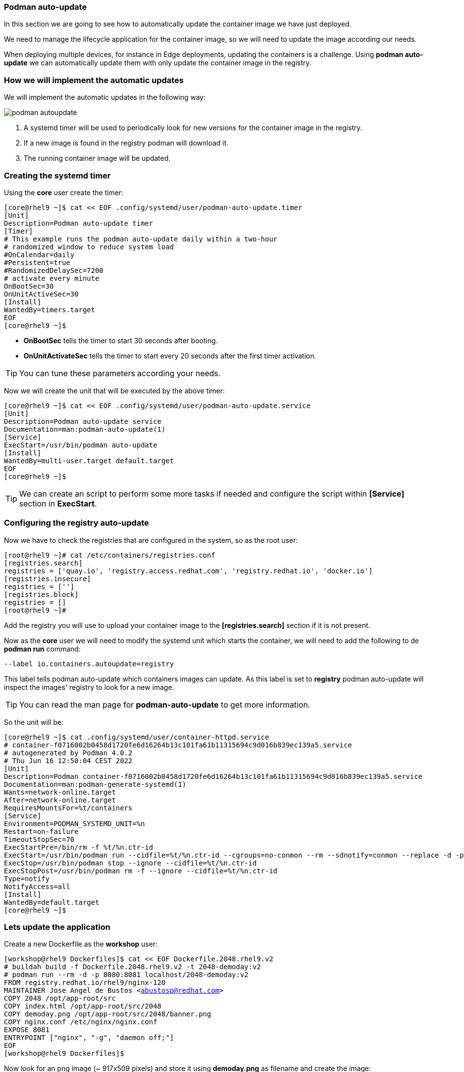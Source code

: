 [#podmanautoupdate]
=== Podman auto-update

In this section we are going to see how to automatically update the container image we have just deployed.

We need to manage the lifecycle application for the container image, so we will need to update the image according our needs.

When deploying multiple devices, for instance in Edge deployments, updating the containers is a challenge. Using **podman auto-update** we can automatically update them with only update the container image in the registry.

=== How we will implement the automatic updates

We will implement the automatic updates in the following way:

image::serverless/podman-autoupdate.png[]

1. A systemd timer will be used to periodically look for new versions for the container image in the registry.
2. If a new image is found in the registry podman will download it.
3. The running container image will be updated.

=== Creating the systemd timer

Using the **core** user create the timer:

[source,bash,subs="+macros,+attributes"]
[core@rhel9 ~]$ cat << EOF .config/systemd/user/podman-auto-update.timer 
[Unit]
Description=Podman auto-update timer
[Timer]
# This example runs the podman auto-update daily within a two-hour
# randomized window to reduce system load
#OnCalendar=daily
#Persistent=true
#RandomizedDelaySec=7200
# activate every minute
OnBootSec=30
OnUnitActiveSec=30
[Install]
WantedBy=timers.target
EOF
[core@rhel9 ~]$

* **OnBootSec** tells the timer to start 30 seconds after booting.
* **OnUnitActivateSec** tells the timer to start every 20 seconds after the first timer activation.

TIP: You can tune these parameters according your needs.

Now we will create the unit that will be executed by the above timer:

[source,bash,subs="+macros,+attributes"]
[core@rhel9 ~]$ cat << EOF .config/systemd/user/podman-auto-update.service
[Unit]
Description=Podman auto-update service
Documentation=man:podman-auto-update(1)
[Service]
ExecStart=/usr/bin/podman auto-update
[Install]
WantedBy=multi-user.target default.target
EOF
[core@rhel9 ~]$

TIP: We can create an script to perform some more tasks if needed and configure the script within **[Service]** section in **ExecStart**.

=== Configuring the registry auto-update

Now we have to check the registries that are configured in the system, so as the root user:

[source,bash,subs="+macros,+attributes"]
[root@rhel9 ~]# cat /etc/containers/registries.conf
[registries.search]
registries = ['quay.io', 'registry.access.redhat.com', 'registry.redhat.io', 'docker.io']
[registries.insecure]
registries = ['']
[registries.block]
registries = []
[root@rhel9 ~]# 

Add the registry you will use to upload your container image to the **[registries.search]** section if it is not present.

Now as the **core** user we will need to modify the systemd unit which starts the container, we will need to add the following to de **podman run** command:

[source]
--label io.containers.autoupdate=registry

This label tells podman auto-update which containers images can update. As this label is set to **registry** podman auto-update will inspect the images' registry to look for a new image.

TIP: You can read the man page for **podman-auto-update** to get more information.

So the unit will be:

[source,bash,subs="+macros,+attributes"]
[core@rhel9 ~]$ cat .config/systemd/user/container-httpd.service
# container-f0716002b0458d1720fe6d16264b13c101fa61b11315694c9d016b839ec139a5.service
# autogenerated by Podman 4.0.2
# Thu Jun 16 12:50:04 CEST 2022
[Unit]
Description=Podman container-f0716002b0458d1720fe6d16264b13c101fa61b11315694c9d016b839ec139a5.service
Documentation=man:podman-generate-systemd(1)
Wants=network-online.target
After=network-online.target
RequiresMountsFor=%t/containers
[Service]
Environment=PODMAN_SYSTEMD_UNIT=%n
Restart=on-failure
TimeoutStopSec=70
ExecStartPre=/bin/rm -f %t/%n.ctr-id
ExecStart=/usr/bin/podman run --cidfile=%t/%n.ctr-id --cgroups=no-conmon --rm --sdnotify=conmon --replace -d -p 8080:8081 --label io.containers.autoupdate=registry --name demoday quay.io/rhte_2019/2048-demoday:latest
ExecStop=/usr/bin/podman stop --ignore --cidfile=%t/%n.ctr-id
ExecStopPost=/usr/bin/podman rm -f --ignore --cidfile=%t/%n.ctr-id
Type=notify
NotifyAccess=all
[Install]
WantedBy=default.target
[core@rhel9 ~]$

=== Lets update the application

Create a new Dockerfile as the **workshop** user:

[source,bash,subs="+macros,+attributes"]
[workshop@rhel9 Dockerfiles]$ cat << EOF Dockerfile.2048.rhel9.v2
# buildah build -f Dockerfile.2048.rhel9.v2 -t 2048-demoday:v2
# podman run --rm -d -p 8080:8081 localhost/2048-demoday:v2
FROM registry.redhat.io/rhel9/nginx-120
MAINTAINER Jose Angel de Bustos <abustosp@redhat.com> 
COPY 2048 /opt/app-root/src
COPY index.html /opt/app-root/src/2048
COPY demoday.png /opt/app-root/src/2048/banner.png
COPY nginx.conf /etc/nginx/nginx.conf
EXPOSE 8081
ENTRYPOINT ["nginx", "-g", "daemon off;"]
EOF
[workshop@rhel9 Dockerfiles]$

Now look for an png image (~ 917x509 pixels) and store it using **demoday.png** as filename and create the image:

[source,bash,subs="+macros,+attributes"]
[workshop@rhel9 Dockerfiles]$ buildah build -f Dockerfile.2048.rhel9.v1 -t 2048-demoday:v2
...
[workshop@rhel9 Dockerfiles]$ podman images
REPOSITORY                          TAG         IMAGE ID      CREATED       SIZE
localhost/2048-demoday              v2          618f3cb61744  1 second ago  382 MB
localhost/2048-demoday              v1          d48137cd5225  5 hours ago   382 MB
quay.io/rhte_2019/2048-demoday      latest      d48137cd5225  5 hours ago   382 MB
registry.redhat.io/rhel9/nginx-120  latest      8b24fbc725c8  6 weeks ago   379 MB
[workshop@rhel9 Dockerfiles]$

Tag the new image as the **latest** and upload it to the registry. Maybe you will need to perform a login in the registry:

[source,bash,subs="+macros,+attributes"]
[workshop@rhel9 Dockerfiles]$ podman tag localhost/2048-demoday:v2 quay.io/rhte_2019/2048-demoday:latest
[workshop@rhel9 Dockerfiles]$ podman images
REPOSITORY                          TAG         IMAGE ID      CREATED        SIZE
localhost/2048-demoday              v2          618f3cb61744  2 minutes ago  382 MB
quay.io/rhte_2019/2048-demoday      latest      618f3cb61744  2 minutes ago  382 MB
localhost/2048-demoday              v1          d48137cd5225  5 hours ago    382 MB
registry.redhat.io/rhel9/nginx-120  latest      8b24fbc725c8  6 weeks ago    379 MB
[workshop@rhel9 Dockerfiles]$ podman push quay.io/rhte_2019/2048-demoday:latest
...
[workshop@rhel9 Dockerfiles]$

To update the container image the container must be running. As we have deployed a serverless application maybe the container is not running.

First we are going to check the container images that are present for the **core** user and if there is some container running:

[source,bash,subs="+macros,+attributes"]
[core@rhel9 ~]$ podman images
REPOSITORY                      TAG         IMAGE ID      CREATED      SIZE
quay.io/rhte_2019/2048-demoday  latest      d48137cd5225  6 hours ago  382 MB
[core@rhel9 ~]$ podman ps --all
CONTAINER ID  IMAGE       COMMAND     CREATED     STATUS      PORTS       NAMES
[core@rhel9 ~]$

As the container is not running we will use the browser to request the application. After that wait a while and you could see something similar to:

[source,bash,subs="+macros,+attributes"]
[core@rhel9 ~]$ podman images
REPOSITORY                      TAG         IMAGE ID      CREATED         SIZE
quay.io/rhte_2019/2048-demoday  latest      618f3cb61744  30 minutes ago  382 MB
<none>                          <none>      d48137cd5225  6 hours ago     382 MB
[core@rhel9 ~]$

Now we can see that there are two images and the **latest** tag is pointing to a new one. If we compare the **IMAGE ID** with those in the **workshop** user we will see that these are the **IMAGE ID** for the **v1** and **v2** images.

If we reload the application in the browser we could see the new version with the banner:

image::serverless/2048v2.png[]

As we can see the application has been successfully updated.

=== Homework

Improve the auto-update to avoid requesting the application from the browser.

Modify the **podman-auto-update.service** to call a script which performs an application request and after that performs the autoupdate.